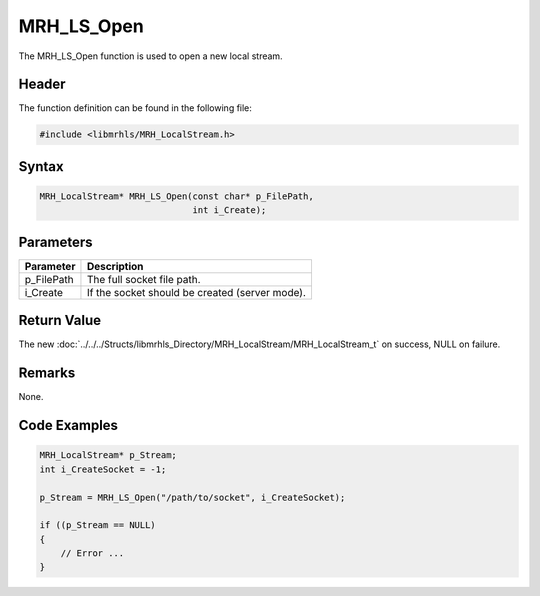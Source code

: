 MRH_LS_Open
===========
The MRH_LS_Open function is used to open a new local stream.

Header
------
The function definition can be found in the following file:

.. code-block:: c

    #include <libmrhls/MRH_LocalStream.h>


Syntax
------
.. code-block:: c

    MRH_LocalStream* MRH_LS_Open(const char* p_FilePath, 
                                 int i_Create);


Parameters
----------
.. list-table::
    :header-rows: 1

    * - Parameter
      - Description
    * - p_FilePath
      - The full socket file path.
    * - i_Create
      - If the socket should be created (server mode).


Return Value
------------
The new :doc:`../../../Structs/libmrhls_Directory/MRH_LocalStream/MRH_LocalStream_t` 
on success, NULL on failure.

Remarks
-------
None.

Code Examples
-------------
.. code-block:: c

    MRH_LocalStream* p_Stream;
    int i_CreateSocket = -1;
    
    p_Stream = MRH_LS_Open("/path/to/socket", i_CreateSocket);
    
    if ((p_Stream == NULL)
    {
        // Error ...
    }

